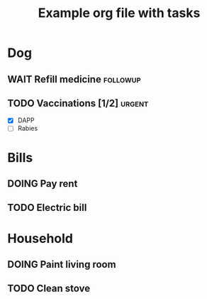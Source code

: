 #+TITLE: Example org file with tasks
#+CATEGORY: home
* Dog
  :PROPERTIES:
  :CATEGORY: pets
  :END:
** WAIT Refill medicine												:followup:
   SCHEDULED: <2021-03-08 Mon>
** TODO Vaccinations [1/2]											  :urgent:
   DEADLINE: <2021-03-08 Mon>
   - [X] DAPP
   - [ ] Rabies
* Bills
  :PROPERTIES:
  :CATEGORY: bills
  :END:
** DOING Pay rent
   DEADLINE: <2021-03-04 Thu>
** TODO Electric bill
   DEADLINE: <2021-03-04 Thu>
* Household
  :PROPERTIES:
  :CATEGORY: house
  :END:
** DOING Paint living room
   DEADLINE: <2021-02-23 Tue>
** TODO Clean stove
   DEADLINE: <2021-03-02 Tue>
